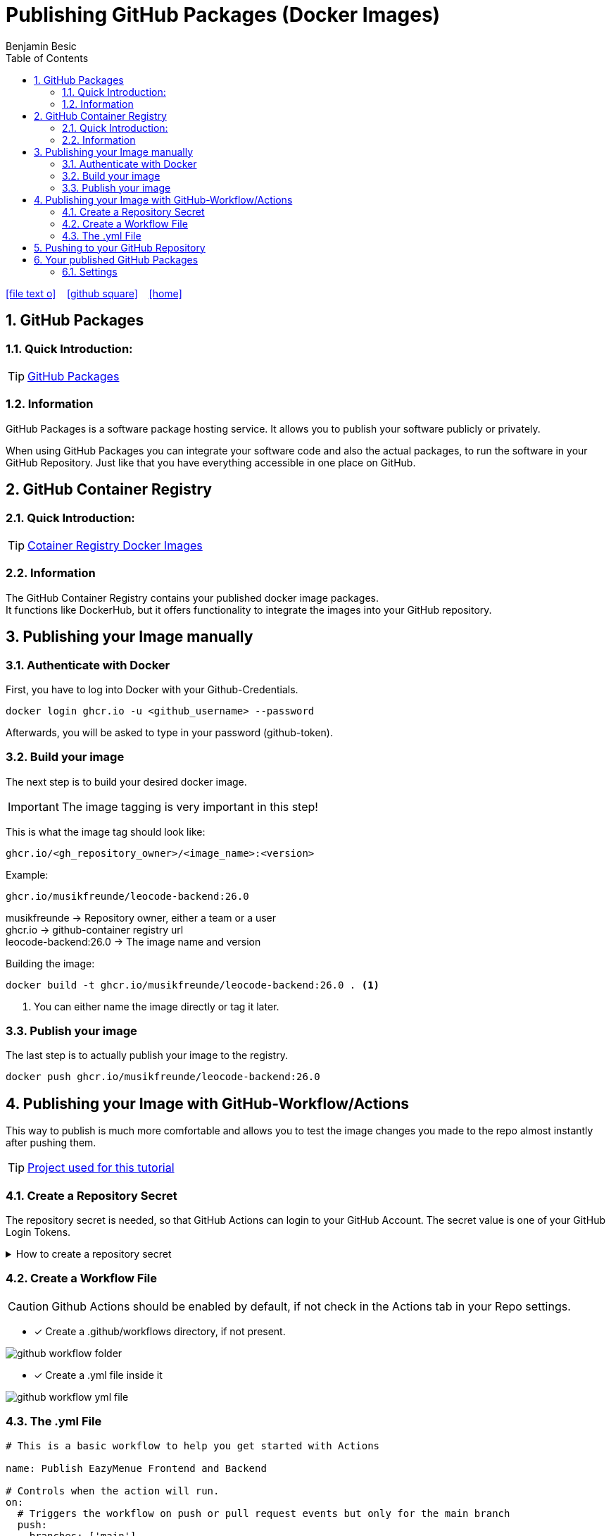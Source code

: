 = Publishing GitHub Packages (Docker Images)
Benjamin Besic
:icons: font
:sectnums:
:toc: left
:imagesdir: images

ifdef::backend-html5[]
icon:file-text-o[link=https://github.com/2122-5ahif-nvs/04-themenausarbeitung-gh-packages-docker-image/blob/main/asciidocs/index.adoc]  ‏ ‏ ‎
icon:github-square[link=https://github.com/2122-5ahif-nvs/04-themenausarbeitung-gh-packages-docker-image.git]  ‏ ‏ ‎
icon:home[link=https://2122-5ahif-nvs.github.io/04-themenausarbeitung-gh-packages-docker-image/]  ‏ ‏ ‎
endif::backend-html5[]

== GitHub Packages
=== Quick Introduction:

TIP: https://docs.github.com/en/packages/learn-github-packages/introduction-to-github-packages[GitHub Packages]

=== Information
GitHub Packages is a software package hosting service.
It allows you to publish your software publicly or privately. +

When using GitHub Packages you can integrate your software code and also the actual packages, to run the software in your GitHub Repository.
Just like that you have everything accessible in one place on GitHub.

== GitHub Container Registry

=== Quick Introduction:
TIP: https://github.blog/2020-09-01-introducing-github-container-registry[Cotainer Registry Docker Images] +

=== Information
The GitHub Container Registry contains your published docker image packages. +
It functions like DockerHub, but it offers functionality to integrate the images into your GitHub repository.

== Publishing your Image manually
=== Authenticate with Docker

First, you have to log into Docker with your Github-Credentials.
[source,bash]
----
docker login ghcr.io -u <github_username> --password
----
Afterwards, you will be asked to type in your password (github-token).

=== Build your image
The next step is to build your desired docker image. +

IMPORTANT: The image tagging is very important in this step!

This is what the image tag should look like:
[source,text]
----
ghcr.io/<gh_repository_owner>/<image_name>:<version>
----

Example:
[source,text]
----
ghcr.io/musikfreunde/leocode-backend:26.0
----
musikfreunde -> Repository owner, either a team or a user +
ghcr.io -> github-container registry url +
leocode-backend:26.0 -> The image name and version

Building the image:
[source,bash]
----
docker build -t ghcr.io/musikfreunde/leocode-backend:26.0 . <1>
----
<1> You can either name the image directly or tag it later.

=== Publish your image
The last step is to actually publish your image to the registry.
[source,bash]
----
docker push ghcr.io/musikfreunde/leocode-backend:26.0
----
== Publishing your Image with GitHub-Workflow/Actions
This way to publish is much more comfortable and allows you to test the image changes you made to the repo almost instantly after pushing them.

TIP: https://github.com/Musikfreunde/eazy-menue[Project used for this tutorial]

=== Create a Repository Secret
The repository secret is needed, so that GitHub Actions can login to your GitHub Account.
The secret value is one of your GitHub Login Tokens.

.How to create a repository secret
[%collapsible]
====
.GH_TOKEN secret with your login token
image::repo-secret.png[]
====

=== Create a Workflow File
CAUTION: Github Actions should be enabled by default, if not check in the Actions tab in your Repo settings.

* [*] Create a .github/workflows directory, if not present.

image::github-workflow-folder.png[]

* [*] Create a .yml file inside it

image::github-workflow-yml-file.png[]

=== The .yml File

[source,yaml]
----
# This is a basic workflow to help you get started with Actions

name: Publish EazyMenue Frontend and Backend

# Controls when the action will run.
on:
  # Triggers the workflow on push or pull request events but only for the main branch
  push:
    branches: ['main']

# A workflow run is made up of one or more jobs that can run sequentially or in parallel
jobs:
  build_backend:
    name: Build backend
    runs-on: ubuntu-latest <8>
    env:
      IMAGE_NAME: eazy-menue-backend <1>
    defaults:
      run:
        working-directory: ./eazy-menue-backend <2>
    steps:
      - name: Check out the repo
        uses: actions/checkout@v2 <3>
      - name: Package
        run: mvn package -DskipTests
      - name: Login to GitHub Packages
        uses: docker/login-action@v1
        with:
          registry: ghcr.io
          username: ${{ github.actor }}
          password: ${{ secrets.GH_TOKEN }} <4>
      - name: Build image
        run: docker build . -f src/main/docker/Dockerfile.jvm --tag $IMAGE_NAME <5>
      - name: Push image
        run: |
          IMAGE_ID=ghcr.io/${{ github.repository_owner }}/$IMAGE_NAME
          IMAGE_ID=$(echo $IMAGE_ID | tr '[A-Z]' '[a-z]') <6>
          VERSION=latest
          echo IMAGE_ID=$IMAGE_ID
          echo VERSION=$VERSION
          docker tag $IMAGE_NAME $IMAGE_ID:$VERSION
          docker push $IMAGE_ID:$VERSION <7>
  build_frontend:
    name: Build frontend
    runs-on: ubuntu-latest
    env:
      IMAGE_NAME: eazy-menue-frontend
    defaults:
      run:
        working-directory: ./eazymenu-frontend
    steps:
      - name: Check out the repo
        uses: actions/checkout@v2
      - name: Login to GitHub Packages
        uses: docker/login-action@v1
        with:
          registry: ghcr.io
          username: ${{ github.actor }}
          password: ${{ secrets.GH_TOKEN }}
      - name: Build image
        run: docker build . --tag $IMAGE_NAME
      - name: Push image
        run: |
          IMAGE_ID=ghcr.io/${{ github.repository_owner }}/$IMAGE_NAME
          IMAGE_ID=$(echo $IMAGE_ID | tr '[A-Z]' '[a-z]')
          VERSION=latest
          echo IMAGE_ID=$IMAGE_ID
          echo VERSION=$VERSION
          docker tag $IMAGE_NAME $IMAGE_ID:$VERSION
          docker push $IMAGE_ID:$VERSION
----
<1> This represents your desired name of the docker image
<2> The working directory is where all the steps run, it represents a directory inside your repository. +
In my case there is a quarkus project inside this directory.
<3> This step clones your GitHub Repository to the build container.
<4> In this step your login token is used to log in into the GitHub Container Registry.
<5> This step builds your desired docker image, preferably with a Dockerfile.
<6> In this step your Container Registry image name gets created like we did in the manual tutorial.
<7> The last step pushes the image to the registry, where now it will be accessible within you GitHub Repository.
<8> This decides which virtual container gets used to build your image.

== Pushing to your GitHub Repository
In my case everytime I push onto the main branch the workflow gets executed.

It should look like this:

.GitHub Actions tab within your repo
image::actions-tab-repo.png[]

When it's done:

.Succesful Actions Run
image::action-run-done.png[]

== Your published GitHub Packages
Now the packages should be visible in your packages tab.

.Screenshots
[%collapsible]
====
.Packages Summary
image::packages_team.png[]

.Package Single View
image::package_single_view.png[]
====

=== Settings

In the package view you can make all your necessary settings like: +

* assign a repository to your package
* make the package public/private
* ...

.Screenshots
[%collapsible]
====
.Adding a Repository to your package
image::package-settings-repo.png[]

.Package visibility and access
image::package-settings-visibility.png[]
====

After assigning a repository to your package you now can view it on the repo page:

.Repository Sideview
image::packages-side-view.png[]